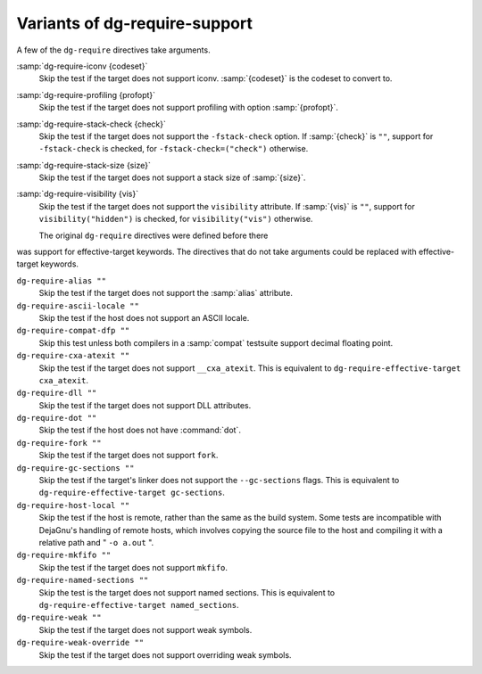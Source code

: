 ..
  Copyright 1988-2021 Free Software Foundation, Inc.
  This is part of the GCC manual.
  For copying conditions, see the GPL license file

  .. _require-support:

Variants of dg-require-support
^^^^^^^^^^^^^^^^^^^^^^^^^^^^^^

A few of the ``dg-require`` directives take arguments.

:samp:`dg-require-iconv {codeset}`
  Skip the test if the target does not support iconv.  :samp:`{codeset}` is
  the codeset to convert to.

:samp:`dg-require-profiling {profopt}`
  Skip the test if the target does not support profiling with option
  :samp:`{profopt}`.

:samp:`dg-require-stack-check {check}`
  Skip the test if the target does not support the ``-fstack-check``
  option.  If :samp:`{check}` is ``""``, support for ``-fstack-check``
  is checked, for ``-fstack-check=("check")`` otherwise.

:samp:`dg-require-stack-size {size}`
  Skip the test if the target does not support a stack size of :samp:`{size}`.

:samp:`dg-require-visibility {vis}`
  Skip the test if the target does not support the ``visibility`` attribute.
  If :samp:`{vis}` is ``""``, support for ``visibility("hidden")`` is
  checked, for ``visibility("vis")`` otherwise.

  The original ``dg-require`` directives were defined before there
was support for effective-target keywords.  The directives that do not
take arguments could be replaced with effective-target keywords.

``dg-require-alias ""``
  Skip the test if the target does not support the :samp:`alias` attribute.

``dg-require-ascii-locale ""``
  Skip the test if the host does not support an ASCII locale.

``dg-require-compat-dfp ""``
  Skip this test unless both compilers in a :samp:`compat` testsuite
  support decimal floating point.

``dg-require-cxa-atexit ""``
  Skip the test if the target does not support ``__cxa_atexit``.
  This is equivalent to ``dg-require-effective-target cxa_atexit``.

``dg-require-dll ""``
  Skip the test if the target does not support DLL attributes.

``dg-require-dot ""``
  Skip the test if the host does not have :command:`dot`.

``dg-require-fork ""``
  Skip the test if the target does not support ``fork``.

``dg-require-gc-sections ""``
  Skip the test if the target's linker does not support the
  ``--gc-sections`` flags.
  This is equivalent to ``dg-require-effective-target gc-sections``.

``dg-require-host-local ""``
  Skip the test if the host is remote, rather than the same as the build
  system.  Some tests are incompatible with DejaGnu's handling of remote
  hosts, which involves copying the source file to the host and compiling
  it with a relative path and " ``-o a.out`` ".

``dg-require-mkfifo ""``
  Skip the test if the target does not support ``mkfifo``.

``dg-require-named-sections ""``
  Skip the test is the target does not support named sections.
  This is equivalent to ``dg-require-effective-target named_sections``.

``dg-require-weak ""``
  Skip the test if the target does not support weak symbols.

``dg-require-weak-override ""``
  Skip the test if the target does not support overriding weak symbols.

